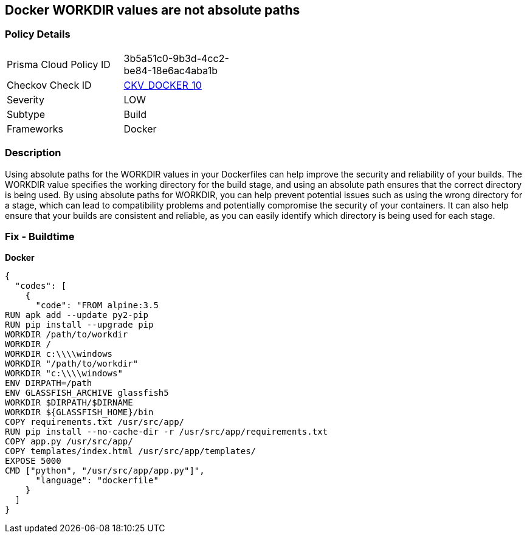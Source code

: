 == Docker WORKDIR values are not absolute paths


=== Policy Details 

[width=45%]
[cols="1,1"]
|=== 
|Prisma Cloud Policy ID 
| 3b5a51c0-9b3d-4cc2-be84-18e6ac4aba1b

|Checkov Check ID 
| https://github.com/bridgecrewio/checkov/tree/master/checkov/dockerfile/checks/WorkdirIsAbsolute.py[CKV_DOCKER_10]

|Severity
|LOW

|Subtype
|Build

|Frameworks
|Docker

|=== 



=== Description 


Using absolute paths for the WORKDIR values in your Dockerfiles can help improve the security and reliability of your builds.
The WORKDIR value specifies the working directory for the build stage, and using an absolute path ensures that the correct directory is being used.
By using absolute paths for WORKDIR, you can help prevent potential issues such as using the wrong directory for a stage, which can lead to compatibility problems and potentially compromise the security of your containers.
It can also help ensure that your builds are consistent and reliable, as you can easily identify which directory is being used for each stage.

=== Fix - Buildtime


*Docker* 




[source,dockerfile]
----
{
  "codes": [
    {
      "code": "FROM alpine:3.5
RUN apk add --update py2-pip
RUN pip install --upgrade pip
WORKDIR /path/to/workdir
WORKDIR /
WORKDIR c:\\\\windows
WORKDIR "/path/to/workdir"
WORKDIR "c:\\\\windows"
ENV DIRPATH=/path
ENV GLASSFISH_ARCHIVE glassfish5
WORKDIR $DIRPATH/$DIRNAME
WORKDIR ${GLASSFISH_HOME}/bin
COPY requirements.txt /usr/src/app/
RUN pip install --no-cache-dir -r /usr/src/app/requirements.txt
COPY app.py /usr/src/app/
COPY templates/index.html /usr/src/app/templates/
EXPOSE 5000
CMD ["python", "/usr/src/app/app.py"]",
      "language": "dockerfile"
    }
  ]
}
----
